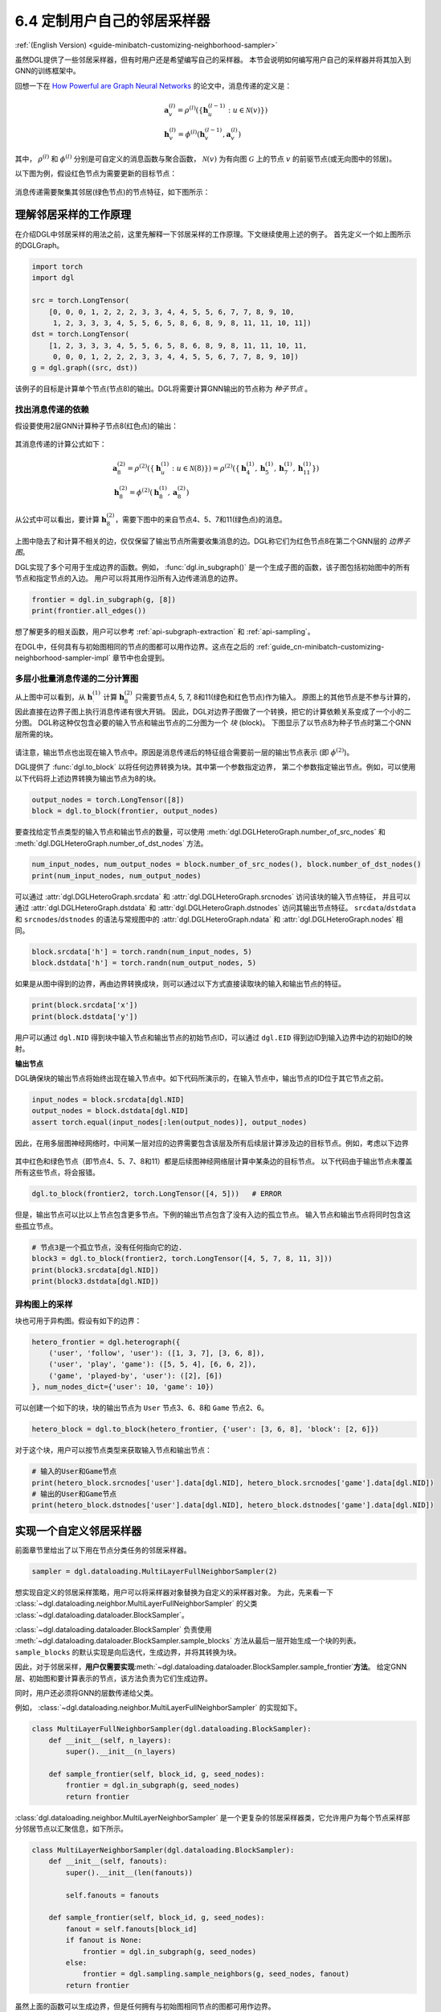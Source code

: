.. _guide_cn-minibatch-customizing-neighborhood-sampler:

6.4 定制用户自己的邻居采样器
----------------------------------------------

:ref:`(English Version) <guide-minibatch-customizing-neighborhood-sampler>`

虽然DGL提供了一些邻居采样器，但有时用户还是希望编写自己的采样器。
本节会说明如何编写用户自己的采样器并将其加入到GNN的训练框架中。

回想一下在
`How Powerful are Graph Neural Networks <https://arxiv.org/pdf/1810.00826.pdf>`__
的论文中，消息传递的定义是：

.. math::

   \begin{gathered}
     \boldsymbol{a}_v^{(l)} = \rho^{(l)} \left(
       \left\lbrace
         \boldsymbol{h}_u^{(l-1)} : u \in \mathcal{N} \left( v \right)
       \right\rbrace
     \right)
   \\
     \boldsymbol{h}_v^{(l)} = \phi^{(l)} \left(
       \boldsymbol{h}_v^{(l-1)}, \boldsymbol{a}_v^{(l)}
     \right)
   \end{gathered}

其中， :math:`\rho^{(l)}` 和 :math:`\phi^{(l)}` 分别是可自定义的消息函数与聚合函数，
:math:`\mathcal{N}(v)` 为有向图 :math:`\mathcal{G}` 上的节点 :math:`v` 的前驱节点(或无向图中的邻居)。

以下图为例，假设红色节点为需要更新的目标节点：

.. figure:: https://data.dgl.ai/asset/image/guide_6_4_0.png
   :alt: Imgur


消息传递需要聚集其邻居(绿色节点)的节点特征，如下图所示：

.. figure:: https://data.dgl.ai/asset/image/guide_6_4_1.png
   :alt: Imgur


理解邻居采样的工作原理
~~~~~~~~~~~~~~~~~~~~~~~~~~~~~~~~~~~~~~~~~~~

在介绍DGL中邻居采样的用法之前，这里先解释一下邻居采样的工作原理。下文继续使用上述的例子。
首先定义一个如上图所示的DGLGraph。

.. code:: python

    import torch
    import dgl

    src = torch.LongTensor(
        [0, 0, 0, 1, 2, 2, 2, 3, 3, 4, 4, 5, 5, 6, 7, 7, 8, 9, 10,
         1, 2, 3, 3, 3, 4, 5, 5, 6, 5, 8, 6, 8, 9, 8, 11, 11, 10, 11])
    dst = torch.LongTensor(
        [1, 2, 3, 3, 3, 4, 5, 5, 6, 5, 8, 6, 8, 9, 8, 11, 11, 10, 11,
         0, 0, 0, 1, 2, 2, 2, 3, 3, 4, 4, 5, 5, 6, 7, 7, 8, 9, 10])
    g = dgl.graph((src, dst))

该例子的目标是计算单个节点(节点8)的输出。DGL将需要计算GNN输出的节点称为 *种子节点* 。

找出消息传递的依赖
^^^^^^^^^^^^^^^^^^^^^^^^^^^^^^^^^^^^^^

假设要使用2层GNN计算种子节点8(红色点)的输出：

.. figure:: https://data.dgl.ai/asset/image/guide_6_4_2.png
   :alt: Imgur


其消息传递的计算公式如下：

.. math::

   \begin{gathered}
     \boldsymbol{a}_8^{(2)} = \rho^{(2)} \left(
       \left\lbrace
         \boldsymbol{h}_u^{(1)} : u \in \mathcal{N} \left( 8 \right)
       \right\rbrace
     \right) = \rho^{(2)} \left(
       \left\lbrace
         \boldsymbol{h}_4^{(1)}, \boldsymbol{h}_5^{(1)},
         \boldsymbol{h}_7^{(1)}, \boldsymbol{h}_{11}^{(1)}
       \right\rbrace
     \right)
   \\
     \boldsymbol{h}_8^{(2)} = \phi^{(2)} \left(
       \boldsymbol{h}_8^{(1)}, \boldsymbol{a}_8^{(2)}
     \right)
   \end{gathered}

从公式中可以看出，要计算 :math:`\boldsymbol{h}_8^{(2)}`，需要下图中的来自节点4、5、7和11(绿色点)的消息。

.. figure:: https://data.dgl.ai/asset/image/guide_6_4_3.png
   :alt: Imgur


上图中隐去了和计算不相关的边，仅仅保留了输出节点所需要收集消息的边。DGL称它们为红色节点8在第二个GNN层的 *边界子图*。

DGL实现了多个可用于生成边界的函数。例如，
:func:`dgl.in_subgraph()` 是一个生成子图的函数，该子图包括初始图中的所有节点和指定节点的入边。
用户可以将其用作沿所有入边传递消息的边界。

.. code:: python

    frontier = dgl.in_subgraph(g, [8])
    print(frontier.all_edges())

想了解更多的相关函数，用户可以参考 :ref:`api-subgraph-extraction` 和 :ref:`api-sampling`。

在DGL中，任何具有与初始图相同的节点的图都可以用作边界。这点在之后的
:ref:`guide_cn-minibatch-customizing-neighborhood-sampler-impl`
章节中也会提到。

多层小批量消息传递的二分计算图
^^^^^^^^^^^^^^^^^^^^^^^^^^^^^^^^^^^^^^^^^^^^^^^^^^^^^^^^^^^^^^^^^

从上图中可以看到，从 :math:`\boldsymbol{h}_\cdot^{(1)}` 计算
:math:`\boldsymbol{h}_8^{(2)}` 只需要节点4, 5, 7, 8和11(绿色和红色节点)作为输入。
原图上的其他节点是不参与计算的，因此直接在边界子图上执行消息传递有很大开销。
因此，DGL对边界子图做了一个转换，把它的计算依赖关系变成了一个小的二分图。
DGL称这种仅包含必要的输入节点和输出节点的二分图为一个 *块* (block)。
下图显示了以节点8为种子节点时第二个GNN层所需的块。

.. figure:: https://data.dgl.ai/asset/image/guide_6_4_4.png
   :alt: Imgur


请注意，输出节点也出现在输入节点中。原因是消息传递后的特征组合需要前一层的输出节点表示
(即 :math:`\phi^{(2)}`)。

DGL提供了 :func:`dgl.to_block` 以将任何边界转换为块。其中第一个参数指定边界，
第二个参数指定输出节点。例如，可以使用以下代码将上述边界转换为输出节点为8的块。

.. code:: python

    output_nodes = torch.LongTensor([8])
    block = dgl.to_block(frontier, output_nodes)

要查找给定节点类型的输入节点和输出节点的数量，可以使用
:meth:`dgl.DGLHeteroGraph.number_of_src_nodes`  和
:meth:`dgl.DGLHeteroGraph.number_of_dst_nodes` 方法。

.. code:: python

    num_input_nodes, num_output_nodes = block.number_of_src_nodes(), block.number_of_dst_nodes()
    print(num_input_nodes, num_output_nodes)

可以通过 :attr:`dgl.DGLHeteroGraph.srcdata` 和
:attr:`dgl.DGLHeteroGraph.srcnodes` 访问该块的输入节点特征，
并且可以通过 :attr:`dgl.DGLHeteroGraph.dstdata` 和
:attr:`dgl.DGLHeteroGraph.dstnodes` 访问其输出节点特征。
``srcdata``/``dstdata`` 和 ``srcnodes``/``dstnodes``
的语法与常规图中的 :attr:`dgl.DGLHeteroGraph.ndata` 和 :attr:`dgl.DGLHeteroGraph.nodes` 相同。

.. code:: python

    block.srcdata['h'] = torch.randn(num_input_nodes, 5)
    block.dstdata['h'] = torch.randn(num_output_nodes, 5)

如果是从图中得到的边界，再由边界转换成块，则可以通过以下方式直接读取块的输入和输出节点的特征。

.. code:: python

    print(block.srcdata['x'])
    print(block.dstdata['y'])

.. raw:: html

   <div class="alert alert-info">

::

用户可以通过 ``dgl.NID`` 得到块中输入节点和输出节点的初始节点ID，可以通过 ``dgl.EID``
得到边ID到输入边界中边的初始ID的映射。

.. raw:: html

   </div>

**输出节点**

DGL确保块的输出节点将始终出现在输入节点中。如下代码所演示的，在输入节点中，输出节点的ID位于其它节点之前。

.. code:: python

    input_nodes = block.srcdata[dgl.NID]
    output_nodes = block.dstdata[dgl.NID]
    assert torch.equal(input_nodes[:len(output_nodes)], output_nodes)

因此，在用多层图神经网络时，中间某一层对应的边界需要包含该层及所有后续层计算涉及边的目标节点。例如，考虑以下边界

.. figure:: https://data.dgl.ai/asset/image/guide_6_4_5.png
   :alt: Imgur


其中红色和绿色节点（即节点4、5、7、8和11）都是后续图神经网络层计算中某条边的目标节点。
以下代码由于输出节点未覆盖所有这些节点，将会报错。

.. code:: python

    dgl.to_block(frontier2, torch.LongTensor([4, 5]))   # ERROR

但是，输出节点可以比以上节点包含更多节点。下例的输出节点包含了没有入边的孤立节点。
输入节点和输出节点将同时包含这些孤立节点。

.. code:: python

    # 节点3是一个孤立节点，没有任何指向它的边.
    block3 = dgl.to_block(frontier2, torch.LongTensor([4, 5, 7, 8, 11, 3]))
    print(block3.srcdata[dgl.NID])
    print(block3.dstdata[dgl.NID])

异构图上的采样
^^^^^^^^^^^^^^^^^^^^

块也可用于异构图。假设有如下的边界：

.. code:: python

    hetero_frontier = dgl.heterograph({
        ('user', 'follow', 'user'): ([1, 3, 7], [3, 6, 8]),
        ('user', 'play', 'game'): ([5, 5, 4], [6, 6, 2]),
        ('game', 'played-by', 'user'): ([2], [6])
    }, num_nodes_dict={'user': 10, 'game': 10})

可以创建一个如下的块，块的输出节点为 ``User`` 节点3、6、8和 ``Game`` 节点2、6。

.. code:: python

    hetero_block = dgl.to_block(hetero_frontier, {'user': [3, 6, 8], 'block': [2, 6]})

对于这个块，用户可以按节点类型来获取输入节点和输出节点：

.. code:: python

    # 输入的User和Game节点
    print(hetero_block.srcnodes['user'].data[dgl.NID], hetero_block.srcnodes['game'].data[dgl.NID])
    # 输出的User和Game节点
    print(hetero_block.dstnodes['user'].data[dgl.NID], hetero_block.dstnodes['game'].data[dgl.NID])


.. _guide_cn-minibatch-customizing-neighborhood-sampler-impl:

实现一个自定义邻居采样器
~~~~~~~~~~~~~~~~~~~~~~~~~~~~~~~~~~~~~~

前面章节里给出了以下用在节点分类任务的邻居采样器。

.. code:: python

    sampler = dgl.dataloading.MultiLayerFullNeighborSampler(2)

想实现自定义的邻居采样策略，用户可以将采样器对象替换为自定义的采样器对象。
为此，先来看一下
:class:`~dgl.dataloading.neighbor.MultiLayerFullNeighborSampler`
的父类
:class:`~dgl.dataloading.dataloader.BlockSampler`。

:class:`~dgl.dataloading.dataloader.BlockSampler`
负责使用
:meth:`~dgl.dataloading.dataloader.BlockSampler.sample_blocks`
方法从最后一层开始生成一个块的列表。 ``sample_blocks`` 的默认实现是向后迭代，生成边界，并将其转换为块。

因此，对于邻居采样，**用户仅需要实现**\ :meth:`~dgl.dataloading.dataloader.BlockSampler.sample_frontier`\ **方法**。
给定GNN层、初始图和要计算表示的节点，该方法负责为它们生成边界。

同时，用户还必须将GNN的层数传递给父类。

例如， :class:`~dgl.dataloading.neighbor.MultiLayerFullNeighborSampler` 的实现如下。

.. code:: python

    class MultiLayerFullNeighborSampler(dgl.dataloading.BlockSampler):
        def __init__(self, n_layers):
            super().__init__(n_layers)
    
        def sample_frontier(self, block_id, g, seed_nodes):
            frontier = dgl.in_subgraph(g, seed_nodes)
            return frontier

:class:`dgl.dataloading.neighbor.MultiLayerNeighborSampler`
是一个更复杂的邻居采样器类，它允许用户为每个节点采样部分邻居节点以汇聚信息，如下所示。

.. code:: python

    class MultiLayerNeighborSampler(dgl.dataloading.BlockSampler):
        def __init__(self, fanouts):
            super().__init__(len(fanouts))
    
            self.fanouts = fanouts
    
        def sample_frontier(self, block_id, g, seed_nodes):
            fanout = self.fanouts[block_id]
            if fanout is None:
                frontier = dgl.in_subgraph(g, seed_nodes)
            else:
                frontier = dgl.sampling.sample_neighbors(g, seed_nodes, fanout)
            return frontier

虽然上面的函数可以生成边界，但是任何拥有与初始图相同节点的图都可用作边界。

例如，如果要以某种概率将种子节点的入边随机剔除，则可以按照以下方式简单地定义采样器：

.. code:: python

    class MultiLayerDropoutSampler(dgl.dataloading.BlockSampler):
        def __init__(self, p, num_layers):
            super().__init__(num_layers)

            self.p = p
    
        def sample_frontier(self, block_id, g, seed_nodes, *args, **kwargs):
            # 获取种 `seed_nodes` 的所有入边
            src, dst = dgl.in_subgraph(g, seed_nodes).all_edges()
            # 以概率p随机选择边
            mask = torch.zeros_like(src).bernoulli_(self.p)
            src = src[mask]
            dst = dst[mask]
            # 返回一个与初始图有相同节点的边界
            frontier = dgl.graph((src, dst), num_nodes=g.number_of_nodes())
            return frontier
    
        def __len__(self):
            return self.num_layers

在实现自定义采样器后，用户可以创建一个数据加载器。这个数据加载器使用用户自定义的采样器，
并且遍历种子节点生成一系列的块。

.. code:: python

    sampler = MultiLayerDropoutSampler(0.5, 2)
    dataloader = dgl.dataloading.NodeDataLoader(
        g, train_nids, sampler,
        batch_size=1024,
        shuffle=True,
        drop_last=False,
        num_workers=4)
    
    model = StochasticTwoLayerRGCN(in_features, hidden_features, out_features)
    model = model.cuda()
    opt = torch.optim.Adam(model.parameters())
    
    for input_nodes, blocks in dataloader:
        blocks = [b.to(torch.device('cuda')) for b in blocks]
        input_features = blocks[0].srcdata     # 返回一个字典
        output_labels = blocks[-1].dstdata     # 返回一个字典
        output_predictions = model(blocks, input_features)
        loss = compute_loss(output_labels, output_predictions)
        opt.zero_grad()
        loss.backward()
        opt.step()

异构图上自定义采样器
^^^^^^^^^^^^^^^^^^^^

为异构图生成边界与为同构图生成边界没有什么不同。只要使返回的图具有与初始图相同的节点，
就可以正常工作。例如，可以重写上面的 ``MultiLayerDropoutSampler`` 以遍历所有的边类型，
以便它也可以在异构图上使用。

.. code:: python

    class MultiLayerDropoutSampler(dgl.dataloading.BlockSampler):
        def __init__(self, p, num_layers):
            super().__init__(num_layers)

            self.p = p
    
        def sample_frontier(self, block_id, g, seed_nodes, *args, **kwargs):
            # 获取 `seed_nodes` 的所有入边
            sg = dgl.in_subgraph(g, seed_nodes)
    
            new_edges_masks = {}
            # 遍历所有边的类型
            for etype in sg.canonical_etypes:
                edge_mask = torch.zeros(sg.number_of_edges(etype))
                edge_mask.bernoulli_(self.p)
                new_edges_masks[etype] = edge_mask.bool()
    
            # 返回一个与初始图有相同节点的图作为边界
            frontier = dgl.edge_subgraph(new_edge_masks, relabel_nodes=False)
            return frontier
    
        def __len__(self):
            return self.num_layers
            